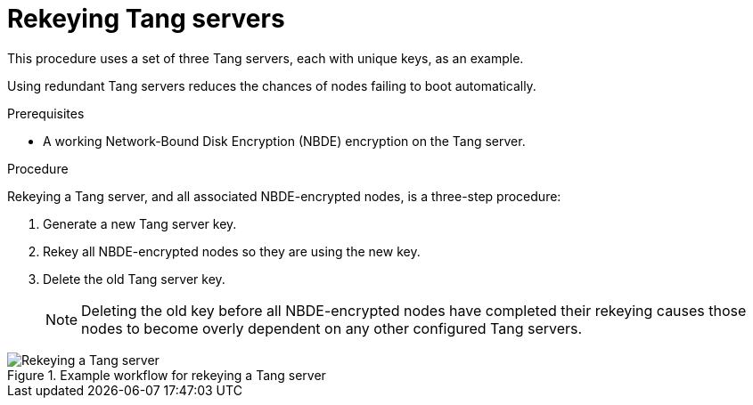 // Module included in the following assemblies:
//
// scalability_and_performance/ztp-nbde-implementation-guide.adoc

[id="ztp-nbde-rekeying-tang-servers_{context}"]
= Rekeying Tang servers

This procedure uses a set of three Tang servers, each with unique keys, as an example.

Using redundant Tang servers reduces the chances of nodes failing to boot automatically.

.Prerequisites

* A working Network-Bound Disk Encryption (NBDE) encryption on the Tang server.

.Procedure

Rekeying a Tang server, and all associated NBDE-encrypted nodes, is a three-step procedure:

. Generate a new Tang server key.
. Rekey all NBDE-encrypted nodes so they are using the new key.
. Delete the old Tang server key.
+
[NOTE]
====
Deleting the old key before all NBDE-encrypted nodes have completed their rekeying causes those nodes to become overly dependent on any other configured Tang servers.
====

.Example workflow for rekeying a Tang server
image::179_OpenShift_NBDE_implementation_0821_4.png[Rekeying a Tang server]
